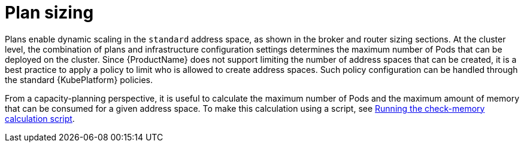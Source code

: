 // This assembly is included in the following assemblies:
//
// assembly-configuration-sizing-guide.adoc

[id='plan-sizing-{context}']
= Plan sizing

Plans enable dynamic scaling in the `standard` address space, as shown in the broker and router sizing sections. At the cluster level, the combination of plans and infrastructure configuration settings determines the maximum number of Pods that can be deployed on the cluster. Since {ProductName} does not support limiting the number of address spaces that can be created, it is a best practice to apply a policy to limit who is allowed to create address spaces. Such policy configuration can be handled through the standard {KubePlatform} policies.

From a capacity-planning perspective, it is useful to calculate the maximum number of Pods and the maximum amount of memory that can be consumed for a given address space. To make this calculation using a script, see link:{BookUrlBase}{BaseProductVersion}{BookNameUrl}#proc-run-calculation-script-messaging[Running the check-memory calculation script].

